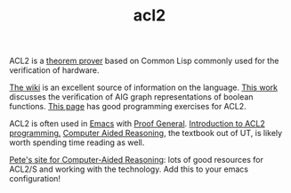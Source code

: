 #+TITLE: acl2

ACL2 is a [[file:theoremprover.org][theorem prover]] based on Common Lisp commonly used for the verification of hardware.

[[https://www.cs.utexas.edu/users/moore/acl2/manuals/current/manual/index-seo.php/ACL2____TOP?path=3486][The wiki]] is an excellent source of information on the language.
[[https://www.researchgate.net/publication/236578406_Verified_AIG_Algorithms_in_ACL2][This work]] discusses the verification of AIG graph representations of boolean functions.
[[https://www.cs.utexas.edu/users/moore/publications/acl2-programming-exercises1.html][This page]] has good programming exercises for ACL2.

ACL2 is often used in [[file:emacs.org][Emacs]] with [[http://proofgeneral.inf.ed.ac.uk/htmlshow.php?title=Proof+General+user+manual&file=releases%2FProofGeneral%2Fdoc%2FProofGeneral%2FProofGeneral_2.html][Proof General]].
[[https://www.cs.utexas.edu/users/moore/publications/gentle-intro-to-acl2-programming.html][Introduction to ACL2 programming.]]
[[https://www.cs.utexas.edu/users/moore/publications/acl2-books/car/][Computer Aided Reasoning]], the textbook out of UT, is likely worth spending time reading as well.

[[http://www.ccs.neu.edu/home/pete/courses/Computer-Aided-Reasoning/2018-Fall/][Pete's site for Computer-Aided Reasoning]]: lots of good resources for ACL2/S and working with the technology.
Add this to your emacs configuration!

